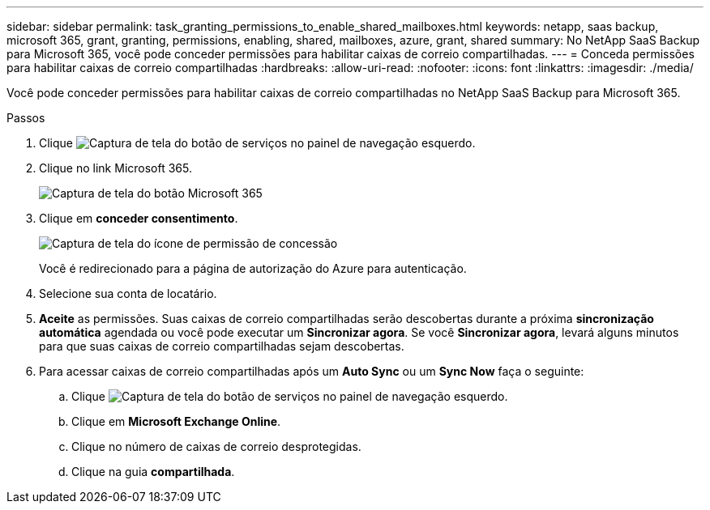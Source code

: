 ---
sidebar: sidebar 
permalink: task_granting_permissions_to_enable_shared_mailboxes.html 
keywords: netapp, saas backup, microsoft 365, grant, granting, permissions, enabling, shared, mailboxes, azure, grant, shared 
summary: No NetApp SaaS Backup para Microsoft 365, você pode conceder permissões para habilitar caixas de correio compartilhadas. 
---
= Conceda permissões para habilitar caixas de correio compartilhadas
:hardbreaks:
:allow-uri-read: 
:nofooter: 
:icons: font
:linkattrs: 
:imagesdir: ./media/


[role="lead"]
Você pode conceder permissões para habilitar caixas de correio compartilhadas no NetApp SaaS Backup para Microsoft 365.

.Passos
. Clique image:services.gif["Captura de tela do botão de serviços"] no painel de navegação esquerdo.
. Clique no link Microsoft 365.
+
image:mso365_settings.gif["Captura de tela do botão Microsoft 365"]

. Clique em *conceder consentimento*.
+
image:grant_consent.gif["Captura de tela do ícone de permissão de concessão"]

+
Você é redirecionado para a página de autorização do Azure para autenticação.

. Selecione sua conta de locatário.
. *Aceite* as permissões. Suas caixas de correio compartilhadas serão descobertas durante a próxima *sincronização automática* agendada ou você pode executar um *Sincronizar agora*. Se você *Sincronizar agora*, levará alguns minutos para que suas caixas de correio compartilhadas sejam descobertas.
. Para acessar caixas de correio compartilhadas após um *Auto Sync* ou um *Sync Now* faça o seguinte:
+
.. Clique image:services.gif["Captura de tela do botão de serviços"] no painel de navegação esquerdo.
.. Clique em *Microsoft Exchange Online*.
.. Clique no número de caixas de correio desprotegidas.
.. Clique na guia *compartilhada*.



